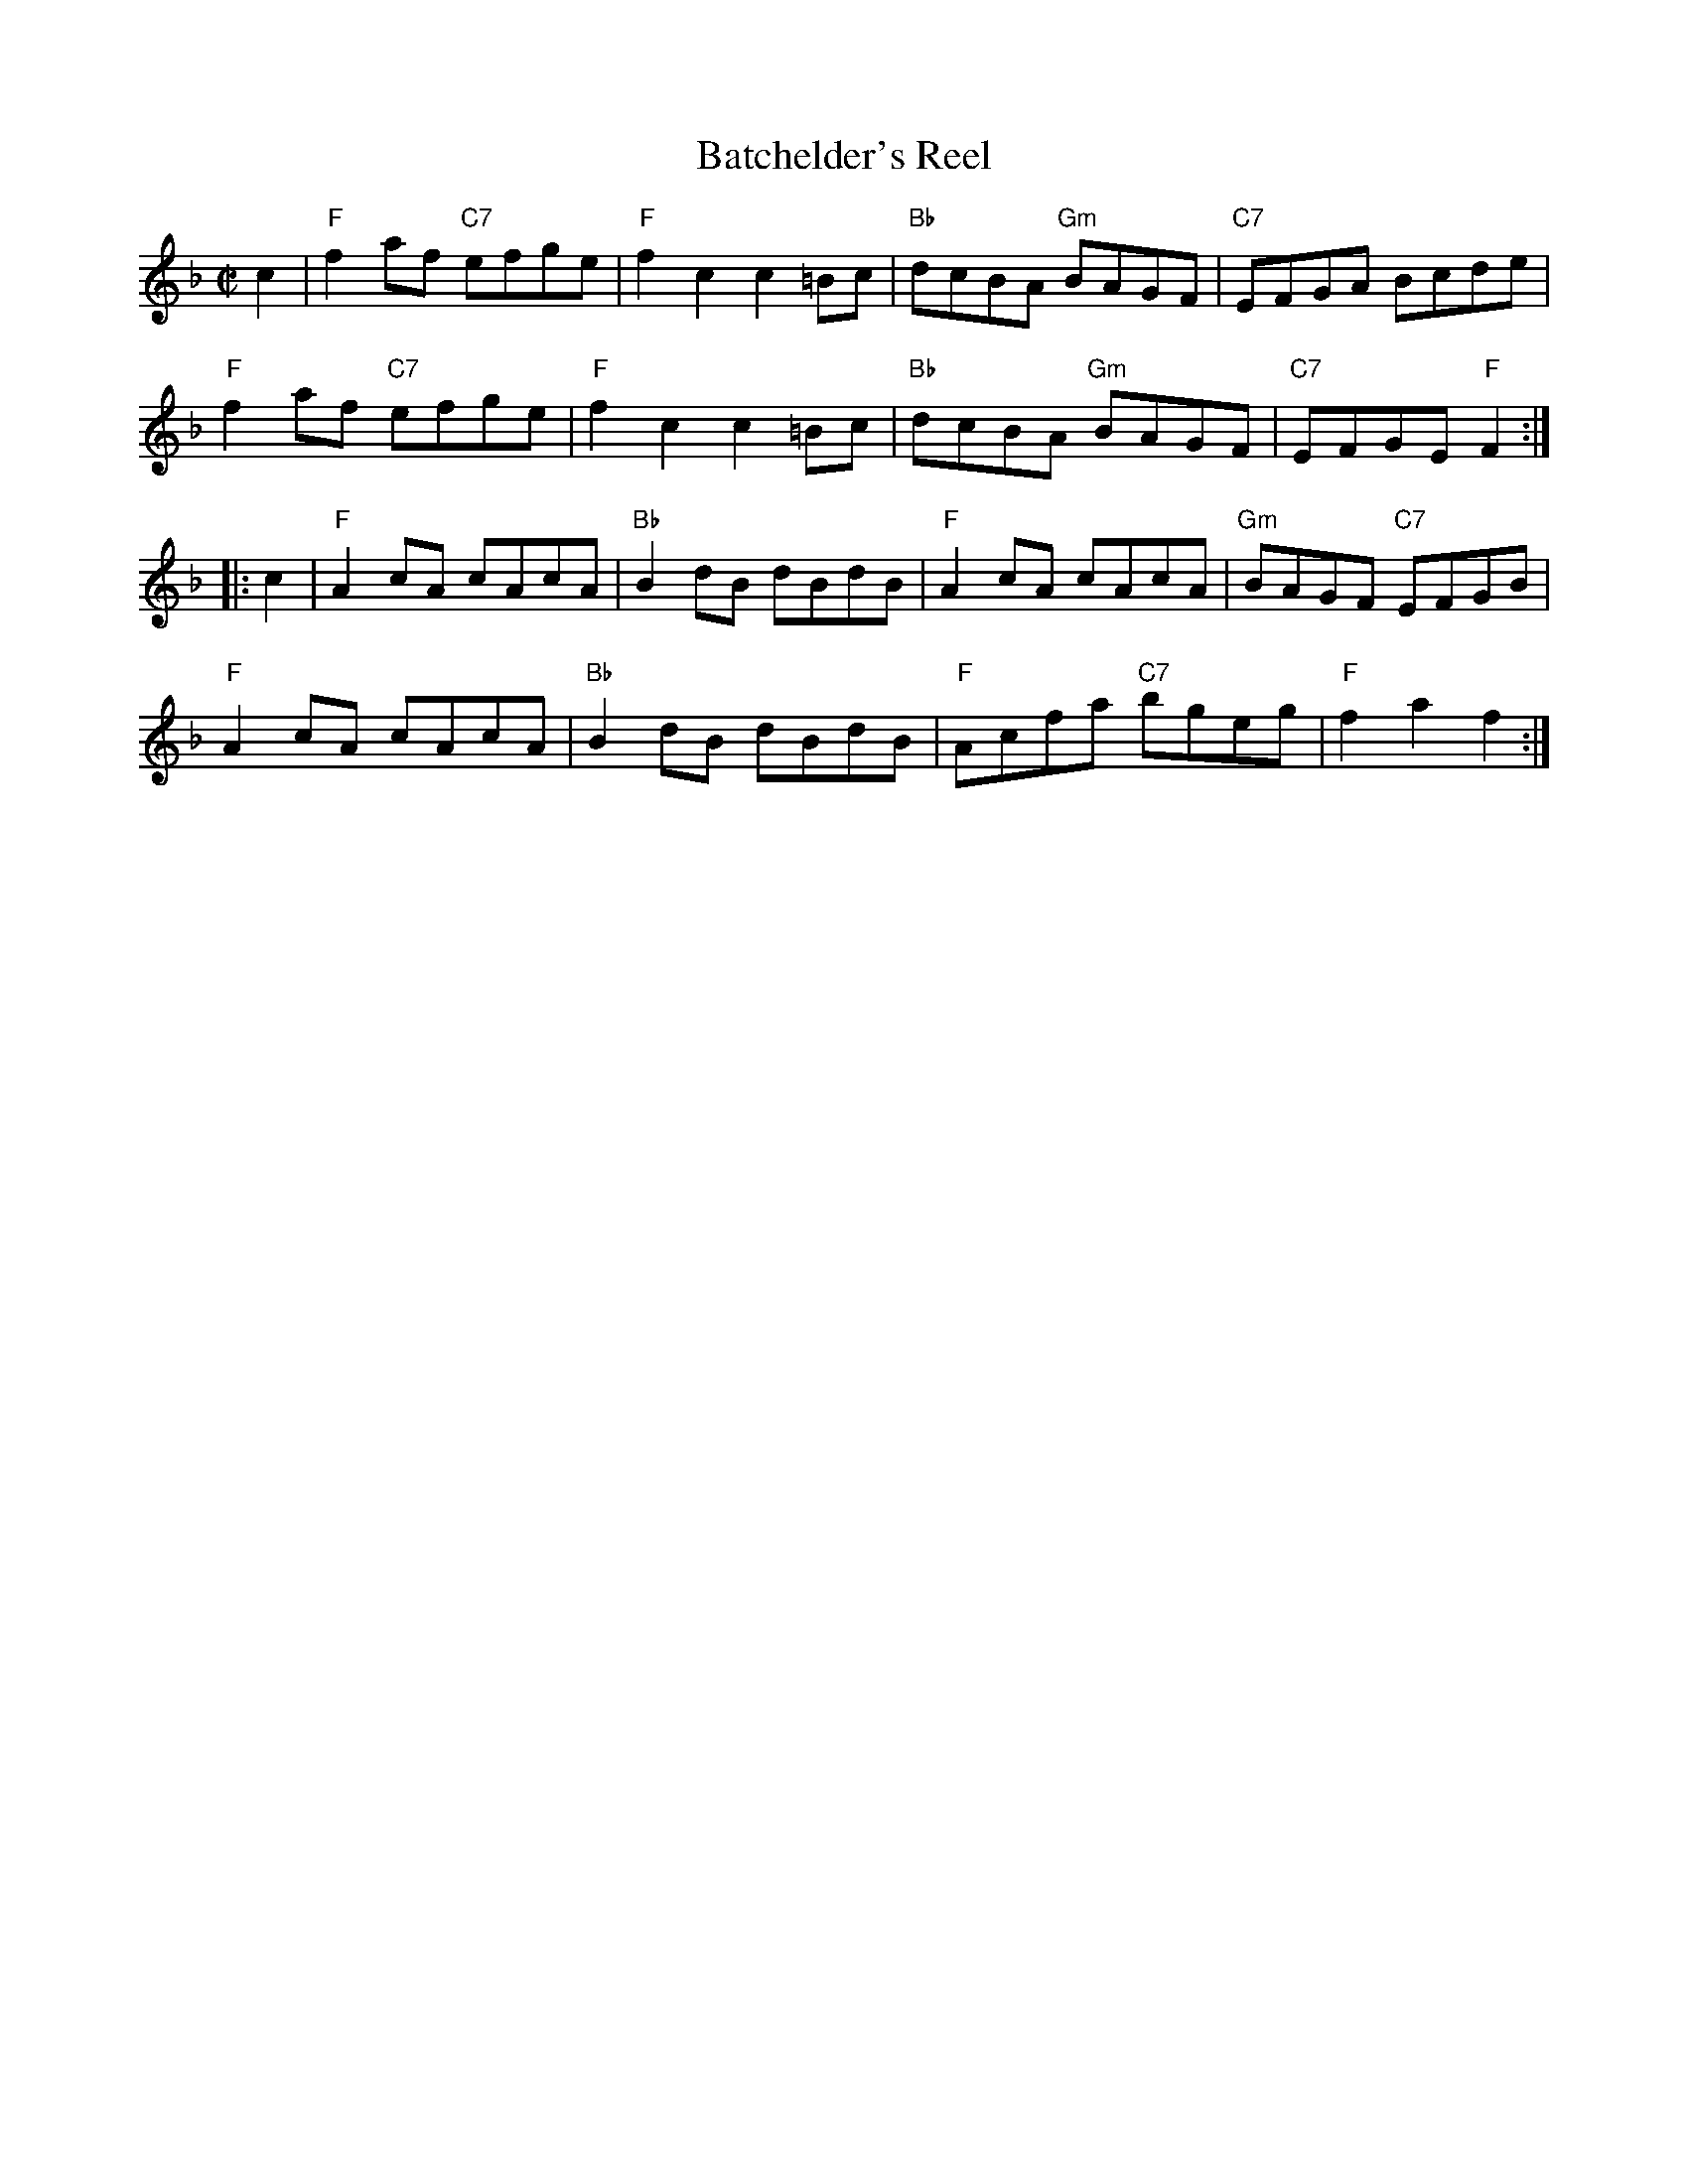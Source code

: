 X: 1
T: Batchelder's Reel
%date 1883
M: C|
R: reel
K: F
c2 |\
"F"f2af "C7"efge | "F"f2c2 c2=Bc | "Bb"dcBA "Gm"BAGF | "C7"EFGA Bcde | 
"F"f2af "C7"efge | "F"f2c2 c2=Bc | "Bb"dcBA "Gm"BAGF | "C7"EFGE "F"F2 :| 
|: c2 |\
"F"A2cA cAcA | "Bb"B2dB dBdB | "F"A2cA cAcA | "Gm"BAGF "C7"EFGB | 
"F"A2cA cAcA | "Bb"B2dB dBdB | "F"Acfa "C7"bgeg | "F"f2a2 f2 :| 
